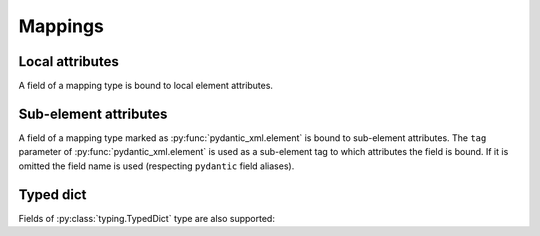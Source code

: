 .. _mappings:


Mappings
________

Local attributes
****************

A field of a mapping type is bound to local element attributes.

.. grid:: 2
    :gutter: 2

    .. grid-item-card:: Model

        .. literalinclude:: ../../../../examples/snippets/mapping.py
            :language: python
            :start-after: model-start
            :end-before: model-end

    .. grid-item-card:: Document

        .. tab-set::

            .. tab-item:: XML

                .. literalinclude:: ../../../../examples/snippets/mapping.py
                    :language: xml
                    :lines: 2-
                    :start-after: xml-start
                    :end-before: xml-end

            .. tab-item:: JSON

                .. literalinclude:: ../../../../examples/snippets/mapping.py
                    :language: json
                    :lines: 2-
                    :start-after: json-start
                    :end-before: json-end


Sub-element attributes
**********************

A field of a mapping type marked as :py:func:`pydantic_xml.element` is bound to sub-element attributes.
The ``tag`` parameter of :py:func:`pydantic_xml.element` is used as a sub-element tag to which attributes
the field is bound. If it is omitted the field name is used (respecting ``pydantic`` field aliases).

.. grid:: 2
    :gutter: 2

    .. grid-item-card:: Model

        .. literalinclude:: ../../../../examples/snippets/mapping_element.py
            :language: python
            :start-after: model-start
            :end-before: model-end

    .. grid-item-card:: Document

        .. tab-set::

            .. tab-item:: XML

                .. literalinclude:: ../../../../examples/snippets/mapping_element.py
                    :language: xml
                    :lines: 2-
                    :start-after: xml-start
                    :end-before: xml-end

            .. tab-item:: JSON

                .. literalinclude:: ../../../../examples/snippets/mapping_element.py
                    :language: json
                    :lines: 2-
                    :start-after: json-start
                    :end-before: json-end


Typed dict
**********

Fields of :py:class:`typing.TypedDict` type are also supported:


.. grid:: 2
    :gutter: 2

    .. grid-item-card:: Model

        .. literalinclude:: ../../../../examples/snippets/mapping_typed.py
            :language: python
            :start-after: model-start
            :end-before: model-end

    .. grid-item-card:: Document

        .. tab-set::

            .. tab-item:: XML

                .. literalinclude:: ../../../../examples/snippets/mapping_typed.py
                    :language: xml
                    :lines: 2-
                    :start-after: xml-start
                    :end-before: xml-end

            .. tab-item:: JSON

                .. literalinclude:: ../../../../examples/snippets/mapping_typed.py
                    :language: json
                    :lines: 2-
                    :start-after: json-start
                    :end-before: json-end
